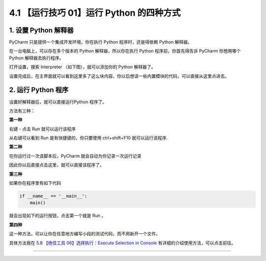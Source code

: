 4.1 【运行技巧 01】运行 Python 的四种方式
=========================================

|image0|

1. 设置 Python 解释器
---------------------

PyCharm 只是提供一个集成开发环境，你在执行 Python 程序时，还是得依赖
Python 解释器。

在一台电脑上，可以存在多个版本的 Python 解释器，所以你在执行 Python
程序前，你首先得告诉 PyCharm 你想用哪个 Python 解释器去执行程序。

打开设置，搜索 Interpreter （如下图），就可以添加你的 Python 解释器了。

|image1|

设置完成后，在主界面就可以看到这里多了这么块内容。你以后想读一些内置模块的代码，可以直接从这里点进去。

|image2|

2. 运行 Python 程序
-------------------

设置好解释器后，就可以直接运行Python 程序了。

方法有三种：

**第一种**

右键 - 点击 Run 就可以运行该程序

|image3|

从右键可以看到 Run 是有快捷键的，你只要使用 ctrl+shift+F10
就可以运行该程序.

**第二种**

在你运行过一次该脚本后，PyCharm 就会自动为你记录一次运行记录

|image4|

因此你以后直接点击这里，就可以直接该程序了。

|image5|

**第三种**

如果你在程序里有如下代码

.. code:: python

   if __name__ == '__main__':
       main()

就会出现如下的运行按钮，点击第一个就是 Run 。

|image6|

**第四种**

这一种方法，可以让你在任意地方编写小段的测试代码，而不用新开一个文件。

具体方法我在 `5.8 【绝佳工具 06】选择执行：Execute Selection in
Console <http://pycharm.iswbm.com/en/latest/c05/c05_06.html>`__
有详细的介绍使用方法，可以点击前往。

--------------

|image7|

.. |image0| image:: http://image.iswbm.com/20200804124133.png
.. |image1| image:: http://image.iswbm.com/20200823131816.png
.. |image2| image:: http://image.iswbm.com/20200823132648.png
.. |image3| image:: http://image.iswbm.com/20200823133037.png
.. |image4| image:: http://image.iswbm.com/20200823133749.png
.. |image5| image:: http://image.iswbm.com/image-20200823133919166.png
.. |image6| image:: http://image.iswbm.com/20200823144956.png
.. |image7| image:: http://image.iswbm.com/20200607174235.png

